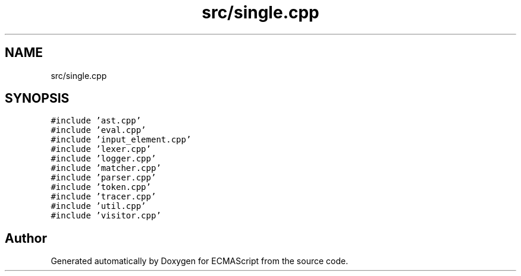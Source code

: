 .TH "src/single.cpp" 3 "Sun May 14 2017" "ECMAScript" \" -*- nroff -*-
.ad l
.nh
.SH NAME
src/single.cpp
.SH SYNOPSIS
.br
.PP
\fC#include 'ast\&.cpp'\fP
.br
\fC#include 'eval\&.cpp'\fP
.br
\fC#include 'input_element\&.cpp'\fP
.br
\fC#include 'lexer\&.cpp'\fP
.br
\fC#include 'logger\&.cpp'\fP
.br
\fC#include 'matcher\&.cpp'\fP
.br
\fC#include 'parser\&.cpp'\fP
.br
\fC#include 'token\&.cpp'\fP
.br
\fC#include 'tracer\&.cpp'\fP
.br
\fC#include 'util\&.cpp'\fP
.br
\fC#include 'visitor\&.cpp'\fP
.br

.SH "Author"
.PP 
Generated automatically by Doxygen for ECMAScript from the source code\&.
